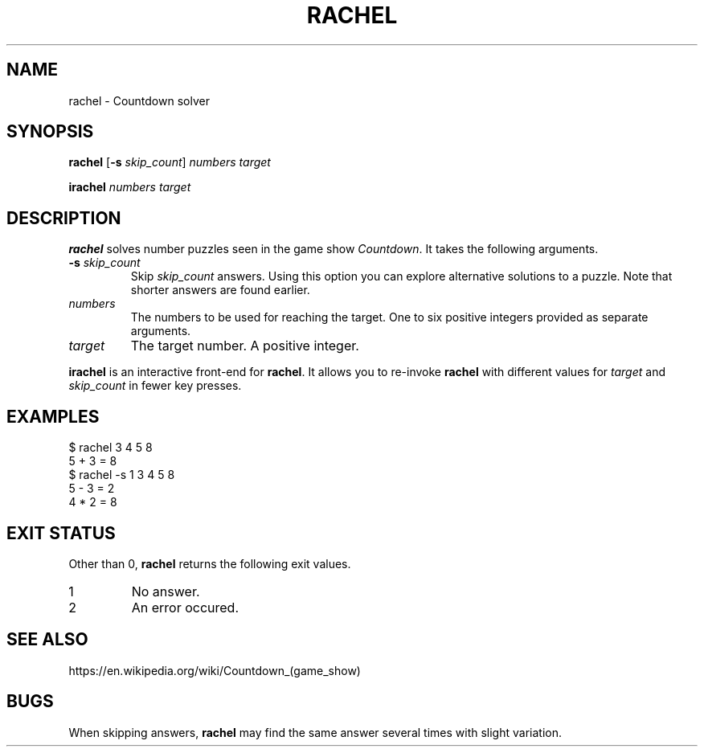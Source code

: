 .\" Copyright 2024 Oguz Ismail Uysal <oguzismailuysal@gmail.com>
.\"
.\" This file is part of Rachel.
.\"
.\" Rachel is free software: you can redistribute it and/or modify
.\" it under the terms of the GNU General Public License as published by
.\" the Free Software Foundation, either version 3 of the License, or
.\" (at your option) any later version.
.\"
.\" This program is distributed in the hope that it will be useful,
.\" but WITHOUT ANY WARRANTY; without even the implied warranty of
.\" MERCHANTABILITY or FITNESS FOR A PARTICULAR PURPOSE.  See the
.\" GNU General Public License for more details.
.\"
.\" You should have received a copy of the GNU General Public License
.\" along with this program. If not, see <https://www.gnu.org/licenses/>.
.
.TH RACHEL 1 "26 May 2024"
.SH NAME
rachel \- Countdown solver
.SH SYNOPSIS
.PP
\fBrachel\fP [\fB\-s\fP \fIskip_count\fP] \fInumbers\fP \fItarget\fP
.PP
\fBirachel\fP \fInumbers\fP \fItarget\fP
.SH DESCRIPTION
.B rachel
solves number puzzles seen in the game show \fICountdown\fP. It takes the
following arguments.
.TP
\fB\-s\fP \fIskip_count\fP
Skip
.I skip_count
answers. Using this option you can explore alternative solutions to a puzzle.
Note that shorter answers are found earlier.
.TP
\fInumbers\fP
The numbers to be used for reaching the target. One to six positive integers
provided as separate arguments.
.TP
\fItarget\fP
The target number. A positive integer.
.PP
.B irachel
is an interactive front-end for \fBrachel\fP. It allows you to re-invoke
.B rachel
with different values for
.I target
and
.I skip_count
in fewer key presses.
.SH EXAMPLES
.nf
.ft CW
$ rachel  3 4 5  8
5 + 3 = 8
$ rachel  -s 1  3 4 5  8
5 - 3 = 2
4 * 2 = 8
.ft
.fi
.SH "EXIT STATUS"
Other than 0,
.B rachel
returns the following exit values.
.TP
1
No answer.
.TP
2
An error occured.
.SH "SEE ALSO"
https://en.wikipedia.org/wiki/Countdown_(game_show)
.SH BUGS
When skipping answers,
.B rachel
may find the same answer several times with slight variation.
